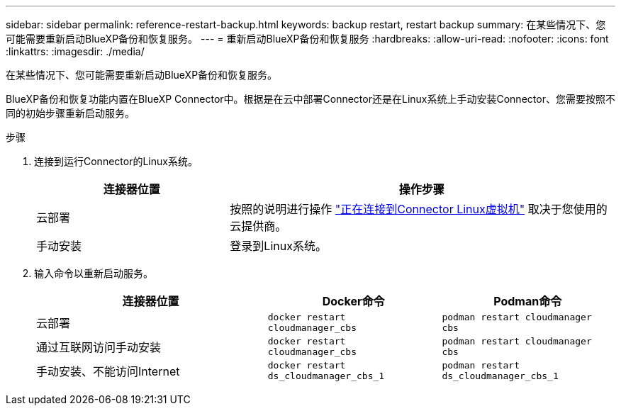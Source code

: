 ---
sidebar: sidebar 
permalink: reference-restart-backup.html 
keywords: backup restart, restart backup 
summary: 在某些情况下、您可能需要重新启动BlueXP备份和恢复服务。 
---
= 重新启动BlueXP备份和恢复服务
:hardbreaks:
:allow-uri-read: 
:nofooter: 
:icons: font
:linkattrs: 
:imagesdir: ./media/


[role="lead"]
在某些情况下、您可能需要重新启动BlueXP备份和恢复服务。

BlueXP备份和恢复功能内置在BlueXP Connector中。根据是在云中部署Connector还是在Linux系统上手动安装Connector、您需要按照不同的初始步骤重新启动服务。

.步骤
. 连接到运行Connector的Linux系统。
+
[cols="25,50"]
|===
| 连接器位置 | 操作步骤 


| 云部署 | 按照的说明进行操作 https://docs.netapp.com/us-en/bluexp-setup-admin/task-maintain-connectors.html#connect-to-the-linux-vm["正在连接到Connector Linux虚拟机"^] 取决于您使用的云提供商。 


| 手动安装 | 登录到Linux系统。 
|===
. 输入命令以重新启动服务。
+
[cols="40,30,30"]
|===
| 连接器位置 | Docker命令 | Podman命令 


| 云部署 | `docker restart cloudmanager_cbs` | `podman restart cloudmanager cbs` 


| 通过互联网访问手动安装 | `docker restart cloudmanager_cbs` | `podman restart cloudmanager cbs` 


| 手动安装、不能访问Internet | `docker restart ds_cloudmanager_cbs_1` | `podman restart ds_cloudmanager_cbs_1` 
|===

